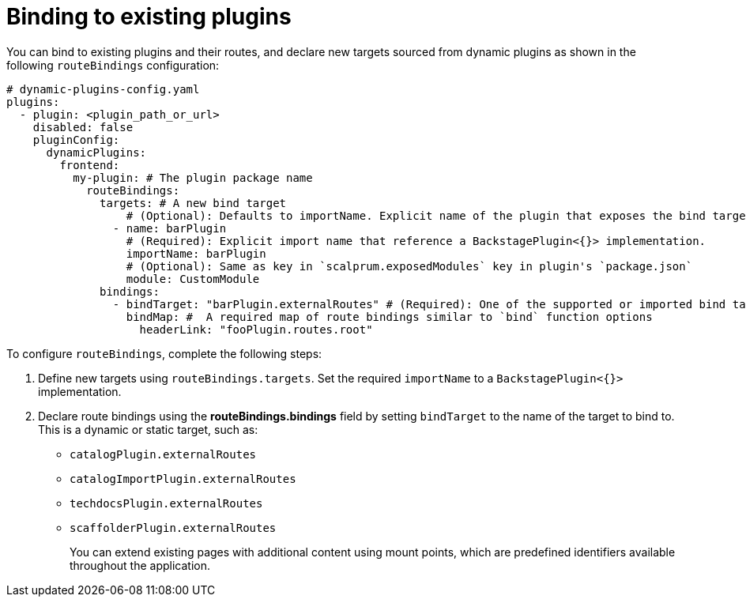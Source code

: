 [id="proc-binding-to-existing-plugins.adoc_{context}"]
= Binding to existing plugins

You can bind to existing plugins and their routes, and declare new targets sourced from dynamic plugins as shown in the following `routeBindings` configuration:

[source,yaml]
----
# dynamic-plugins-config.yaml
plugins:
  - plugin: <plugin_path_or_url>
    disabled: false
    pluginConfig:
      dynamicPlugins:
        frontend:
          my-plugin: # The plugin package name
            routeBindings:
              targets: # A new bind target
                  # (Optional): Defaults to importName. Explicit name of the plugin that exposes the bind target.
                - name: barPlugin
                  # (Required): Explicit import name that reference a BackstagePlugin<{}> implementation.
                  importName: barPlugin
                  # (Optional): Same as key in `scalprum.exposedModules` key in plugin's `package.json`
                  module: CustomModule
              bindings:
                - bindTarget: "barPlugin.externalRoutes" # (Required): One of the supported or imported bind targets
                  bindMap: #  A required map of route bindings similar to `bind` function options
                    headerLink: "fooPlugin.routes.root"
----

To configure `routeBindings`, complete the following steps:

. Define new targets using `routeBindings.targets`. Set the required `importName` to a `BackstagePlugin<{}>` implementation.

. Declare route bindings using the *routeBindings.bindings* field by setting `bindTarget` to the name of the target to bind to. This is a dynamic or static target, such as:
+
** `catalogPlugin.externalRoutes`

** `catalogImportPlugin.externalRoutes`

** `techdocsPlugin.externalRoutes`

** `scaffolderPlugin.externalRoutes`
+
You can extend existing pages with additional content using mount points, which are predefined identifiers available throughout the application.